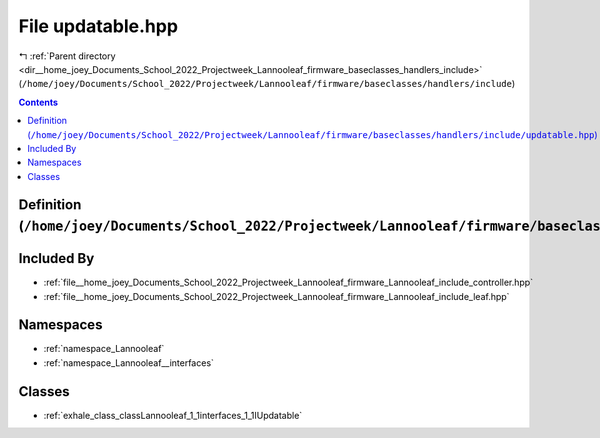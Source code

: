 
.. _file__home_joey_Documents_School_2022_Projectweek_Lannooleaf_firmware_baseclasses_handlers_include_updatable.hpp:

File updatable.hpp
==================

|exhale_lsh| :ref:`Parent directory <dir__home_joey_Documents_School_2022_Projectweek_Lannooleaf_firmware_baseclasses_handlers_include>` (``/home/joey/Documents/School_2022/Projectweek/Lannooleaf/firmware/baseclasses/handlers/include``)

.. |exhale_lsh| unicode:: U+021B0 .. UPWARDS ARROW WITH TIP LEFTWARDS

.. contents:: Contents
   :local:
   :backlinks: none

Definition (``/home/joey/Documents/School_2022/Projectweek/Lannooleaf/firmware/baseclasses/handlers/include/updatable.hpp``)
----------------------------------------------------------------------------------------------------------------------------








Included By
-----------


- :ref:`file__home_joey_Documents_School_2022_Projectweek_Lannooleaf_firmware_Lannooleaf_include_controller.hpp`

- :ref:`file__home_joey_Documents_School_2022_Projectweek_Lannooleaf_firmware_Lannooleaf_include_leaf.hpp`




Namespaces
----------


- :ref:`namespace_Lannooleaf`

- :ref:`namespace_Lannooleaf__interfaces`


Classes
-------


- :ref:`exhale_class_classLannooleaf_1_1interfaces_1_1IUpdatable`

